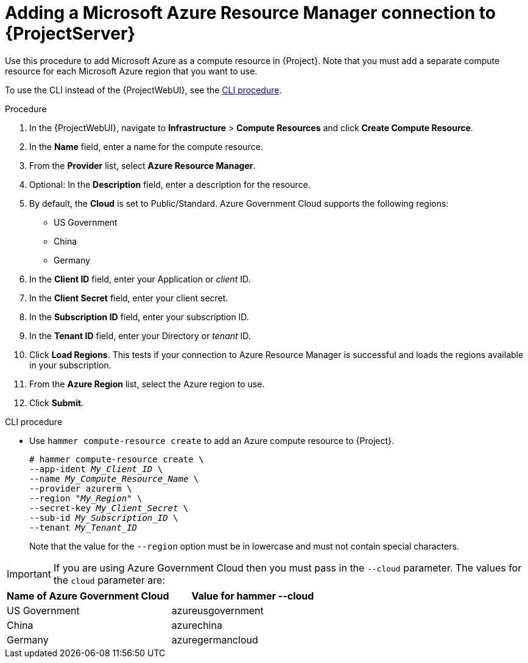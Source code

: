 [id="Adding_a_Microsoft_Azure_Resource_Manager_Connection_{context}"]
= Adding a Microsoft Azure Resource Manager connection to {ProjectServer}

Use this procedure to add Microsoft Azure as a compute resource in {Project}.
Note that you must add a separate compute resource for each Microsoft Azure region that you want to use.

To use the CLI instead of the {ProjectWebUI}, see the xref:cli-Adding_a_Microsoft_Azure_Resource_Manager_Connection_{context}[].

.Procedure
. In the {ProjectWebUI}, navigate to *Infrastructure* > *Compute Resources* and click *Create Compute Resource*.
. In the *Name* field, enter a name for the compute resource.
. From the *Provider* list, select *Azure Resource Manager*.
. Optional: In the *Description* field, enter a description for the resource.
. By default, the *Cloud* is set to Public/Standard.
Azure Government Cloud supports the following regions:
  ** US Government
  ** China
  ** Germany
. In the *Client ID* field, enter your Application or _client_ ID.
. In the *Client Secret* field, enter your client secret.
. In the *Subscription ID* field, enter your subscription ID.
. In the *Tenant ID* field, enter your Directory or _tenant_ ID.
. Click *Load Regions*.
This tests if your connection to Azure Resource Manager is successful and loads the regions available in your subscription.
. From the *Azure Region* list, select the Azure region to use.
. Click *Submit*.

[id="cli-Adding_a_Microsoft_Azure_Resource_Manager_Connection_{context}"]
.CLI procedure
* Use `hammer compute-resource create` to add an Azure compute resource to {Project}.
+
[options="nowrap" subs="+quotes"]
----
# hammer compute-resource create \
--app-ident _My_Client_ID_ \
--name _My_Compute_Resource_Name_ \
--provider azurerm \
--region "_My_Region_" \
--secret-key _My_Client_Secret_ \
--sub-id _My_Subscription_ID_ \
--tenant _My_Tenant_ID_
----
+
Note that the value for the `--region` option must be in lowercase and must not contain special characters.

IMPORTANT: If you are using Azure Government Cloud then you must pass in the `--cloud` parameter.
The values for the `cloud` parameter are:

[%header,cols=2*]
|===
|Name of Azure Government Cloud
|Value for hammer --cloud

|US Government
|azureusgovernment

|China
|azurechina

|Germany
|azuregermancloud
|===
